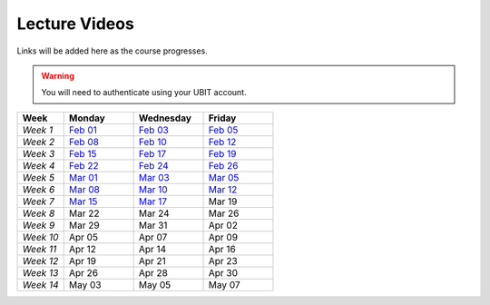 .. _faq:

Lecture Videos
==============
Links will be added here as the course progresses.

.. warning:: 
   You will need to authenticate using your UBIT account.

.. csv-table:: 
   :header: "Week","Monday","Wednesday","Friday"
   :widths: 10,15,15,15

   "*Week 1*",`Feb 01 <https://buffalo.zoom.us/rec/share/XfTA_tYRTFFfjLKjQzrNjbetRqGZcpeCYuP9jqWiVJ2hcDGvE4fY8ezpmRr_stk.aVAFkVffQS-pqqfl?startTime=1612205376000>`_,`Feb 03 <https://buffalo.zoom.us/rec/share/EUlXD6sdePaf4VY0ZuPIIVQ7Qj4WltFLJ7kJReN2Y9lCWU8lZ3yNaKQqqZa4fI1-.rki53kGeQJwQAS0a>`_,`Feb 05 <https://buffalo.zoom.us/rec/share/50mWjI_9orUWw5xvTbKN08DNxlfkMZXAqXjLwAvfz0Oun_ThOvd8TxbLH2-NqZKx.ajvhGzWLUFPLBRW7>`_ 
   "*Week 2*",`Feb 08 <https://ub.hosted.panopto.com/Panopto/Pages/Viewer.aspx?id=c4de1686-2f8c-4217-bd5a-acc90154a72e>`_,`Feb 10 <https://buffalo.zoom.us/rec/share/GW7ZGrZoOq7syqv0WYU7YsnRMUEpXraXmS1JZOeZ0djf53v60b9J80OThLV-46xk.nF9a-u34EARSJyco>`_ ,`Feb 12 <https://buffalo.zoom.us/rec/share/ebbBdzlA_DhA3lwTkndlxUhtBElsuo2uA1Ivt5qhScwFBR8JdwEyOAWZub4rh_Tz.bG4uK_XtizKHWd5W>`_ 
   "*Week 3*",`Feb 15 <https://buffalo.zoom.us/rec/share/-X7FEOYW16K3FLUBHBEcHiB3BqcNHGHuYnJopR_BI-qurouX5dLsYYhPxUGMocpU.WEhzKqHizZ-s2eDn>`_,`Feb 17 <https://buffalo.zoom.us/rec/share/-3DRgc7nsY4ri0cQeghl-rVpZ5Ct4TRcpLSKsl8dBbdA6oxLKrAUlDKlaUhOdRiQ.9wi-SUP7E5NlrQCb>`_ ,`Feb 19 <https://buffalo.zoom.us/rec/share/CnAqoNBAiSqST9ffC-rkYTSCPXeLI-CtgjugjMCfjMJ-j9PEL78mXxy5Qk4EvtQP.b5y1_C6ECo2q73-W>`_ 
   "*Week 4*",`Feb 22 <https://buffalo.zoom.us/rec/share/XeRUfHqKlFJ3Ika5ljXpQUb5vZmDEK4xPNK8izET4ZdqjjPEKH_3vCOvhbbtBK7x.qPIHQ4SV4lctSgdb>`_,`Feb 24 <https://buffalo.zoom.us/rec/share/tfl0K-3ob36mgqlP5X9Q_-jCAwHJkWFmWAhjdXnhhmriqiEtG20-J8g8_R2lKDgR.DCOU-qknAMc3eI-N>`_ ,`Feb 26 <https://buffalo.zoom.us/rec/share/NIiEDt8gVp-KoNBFdFET_qVGrwLqOqiKCMSeP9W0o9tpi_j1Mh-kkWeObbRQXL4t.ABpAIrRnF2XWbSJ->`_
   "*Week 5*",`Mar 01 <https://buffalo.zoom.us/rec/share/4G7jx7nF83WQKZXM0ZDXaWH7l3szanuGRccFomHRaeGyA-WvSa1pKxeI4VASav4j.fYxsDoMSGRieoQ9M>`_ ,`Mar 03 <https://buffalo.zoom.us/rec/share/TwjIWR-WhtpoZTuMLmTUiA__SaHfhxXgrdRvNs0gEOCl4Z_MG3BydLIRR3xofB6m.zNcyHCPPQqmiMyey>`_,`Mar 05 <https://buffalo.zoom.us/rec/share/LsazvepGlbGAPcQ5dRHxiZJDumD64xbJ8uMyPXbf0voCKs6vIJEr2Sk-bH79VfXM.G7qOMpIjTr0bQuWs>`_ 
   "*Week 6*",`Mar 08 <https://buffalo.zoom.us/rec/share/gEqBu6MZG56owfyE9Kq77g4aifYQXnvgkafiALWaK0njjzRnOdTDV5aH5BamGtv7.ufSdK9JQ8eCqh3wR>`_,`Mar 10 <https://buffalo.zoom.us/rec/share/m7GJwMAlHeyQ2nfm5g6vNORA3mxwHOpRyIZHCFlU8i2nYAilCDbc05YCwP6AYd5D.s1uqTrOt86peKp1M>`_ ,`Mar 12 <https://buffalo.zoom.us/rec/share/1oVKAYu5DFgr1yV5Ly6c9_dxjHu75SiyhJhSPOl_C0pTO7ruQokrphHAWJPQvCBB.wJUK8H2Tp_6Gljdj>`_ 
   "*Week 7*",`Mar 15 <https://buffalo.zoom.us/rec/share/IVBW4up55a0kP-qnh_lwJCmf8NJ2iPcL4Eklsbw-Ob7sBS4iWaeQtewZ4fa02XgF.8um1oOaAHKliY36f>`_ ,`Mar 17 <https://buffalo.zoom.us/rec/share/clg4wEYX24RutarVnOduAgSlnuJFAw-4XOZBn2aV1gxwEzwUY6ld0iqCN2pxNJ5b._AHN9H-_tkwHezFO>`_ ,Mar 19 
   "*Week 8*",Mar 22 ,Mar 24 ,Mar 26 
   "*Week 9*",Mar 29 ,Mar 31 ,Apr 02 
   "*Week 10*",Apr 05 ,Apr 07 ,Apr 09 
   "*Week 11*",Apr 12 ,Apr 14 ,Apr 16 
   "*Week 12*",Apr 19 ,Apr 21 ,Apr 23 
   "*Week 13*",Apr 26 ,Apr 28 ,Apr 30 
   "*Week 14*",May 03 ,May 05 ,May 07 
